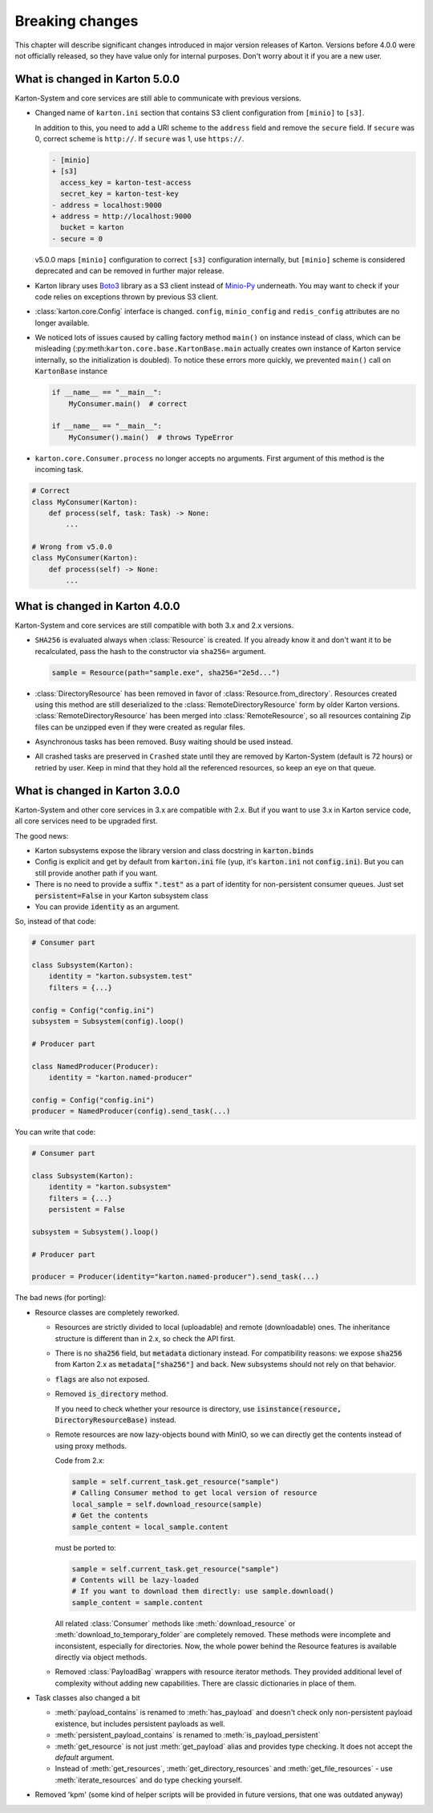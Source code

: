 Breaking changes
================

This chapter will describe significant changes introduced in major version releases of Karton. Versions before 4.0.0 were not officially released, so they have value only for internal purposes. Don't worry about it if you are a new user.

What is changed in Karton 5.0.0
-------------------------------

Karton-System and core services are still able to communicate with previous versions.

* Changed name of ``karton.ini`` section that contains S3 client configuration from ``[minio]`` to ``[s3]``.

  In addition to this, you need to add a URI scheme to the ``address`` field and remove the ``secure`` field.
  If ``secure`` was 0, correct scheme is ``http://``. If ``secure`` was 1, use ``https://``.

  .. code-block:: diff

    - [minio]
    + [s3]
      access_key = karton-test-access
      secret_key = karton-test-key
    - address = localhost:9000
    + address = http://localhost:9000
      bucket = karton
    - secure = 0

  v5.0.0 maps ``[minio]`` configuration to correct ``[s3]`` configuration internally, but ``[minio]`` scheme
  is considered deprecated and can be removed in further major release.

* Karton library uses `Boto3 <https://github.com/boto/boto3>`_ library as a S3 client instead of `Minio-Py <https://github.com/minio/minio-py>`_ underneath.
  You may want to check if your code relies on exceptions thrown by previous S3 client.

* :class:`karton.core.Config` interface is changed. ``config``, ``minio_config`` and ``redis_config`` attributes are no longer available.

* We noticed lots of issues caused by calling factory method ``main()`` on instance instead of class, which can be misleading (:py:meth:``karton.core.base.KartonBase.main``
  actually creates own instance of Karton service internally, so the initialization is doubled). To notice these errors more quickly, we prevented ``main()`` call on ``KartonBase`` instance

  .. code-block:: python

    if __name__ == "__main__":
        MyConsumer.main()  # correct

    if __name__ == "__main__":
        MyConsumer().main()  # throws TypeError

* ``karton.core.Consumer.process`` no longer accepts no arguments. First argument of this method is the incoming task.

.. code-block:: python

    # Correct
    class MyConsumer(Karton):
        def process(self, task: Task) -> None:
            ...

    # Wrong from v5.0.0
    class MyConsumer(Karton):
        def process(self) -> None:
            ...


What is changed in Karton 4.0.0
-------------------------------

Karton-System and core services are still compatible with both 3.x and 2.x versions.

* ``SHA256`` is evaluated always when :class:`Resource` is created. If you already know it and don't want it to be recalculated, pass the hash to the constructor via ``sha256=`` argument.
  
  .. code-block:: python

    sample = Resource(path="sample.exe", sha256="2e5d...")

* :class:`DirectoryResource` has been removed in favor of :class:`Resource.from_directory`. Resources created using this method are still deserialized to the :class:`RemoteDirectoryResource` form
  by older Karton versions. :class:`RemoteDirectoryResource` has been merged into :class:`RemoteResource`, so all resources containing Zip files can be unzipped even if they were created as regular files.

* Asynchronous tasks has been removed. Busy waiting should be used instead.

* All crashed tasks are preserved in ``Crashed`` state until they are removed by Karton-System (default is 72 hours) or retried by user. Keep in mind that they hold all the referenced resources, so keep an eye on that queue.

What is changed in Karton 3.0.0
-------------------------------

Karton-System and other core services in 3.x are compatible with 2.x. But if you want to use 3.x in Karton service code, all core services need to be upgraded first.

The good news:

* Karton subsystems expose the library version and class docstring in :code:`karton.binds`
* Config is explicit and get by default from :code:`karton.ini` file (yup, it's :code:`karton.ini` not :code:`config.ini`). But you can still provide another path if you want.
* There is no need to provide a suffix :code:`".test"` as a part of identity for non-persistent consumer queues. Just set :code:`persistent=False` in your Karton subsystem class
* You can provide :code:`identity` as an argument.

So, instead of that code:

.. code-block:: python

    # Consumer part

    class Subsystem(Karton):
        identity = "karton.subsystem.test"
        filters = {...}

    config = Config("config.ini")
    subsystem = Subsystem(config).loop()

    # Producer part

    class NamedProducer(Producer):
        identity = "karton.named-producer"
    
    config = Config("config.ini")
    producer = NamedProducer(config).send_task(...)

You can write that code:

.. code-block:: python

    # Consumer part

    class Subsystem(Karton):
        identity = "karton.subsystem"
        filters = {...}
        persistent = False

    subsystem = Subsystem().loop()

    # Producer part
    
    producer = Producer(identity="karton.named-producer").send_task(...)


The bad news (for porting):

* Resource classes are completely reworked. 

  * Resources are strictly divided to local (uploadable) and remote (downloadable) ones. The inheritance structure is different than in 2.x, so check the API first.
    
  * There is no :code:`sha256` field, but :code:`metadata` dictionary instead. For compatibility reasons: we expose :code:`sha256` from Karton 2.x as :code:`metadata["sha256"]` and back. New subsystems should not rely on that behavior.
    
  * :code:`flags` are also not exposed.
    
  * Removed :code:`is_directory` method. 
    
    If you need to check whether your resource is directory, use :code:`isinstance(resource, DirectoryResourceBase)` instead.

  * Remote resources are now lazy-objects bound with MinIO, so we can directly get the contents instead of using proxy methods.

    Code from 2.x:

    .. code-block:: python

      sample = self.current_task.get_resource("sample")
      # Calling Consumer method to get local version of resource
      local_sample = self.download_resource(sample)
      # Get the contents
      sample_content = local_sample.content

    must be ported to:

    .. code-block:: python

      sample = self.current_task.get_resource("sample")
      # Contents will be lazy-loaded
      # If you want to download them directly: use sample.download()
      sample_content = sample.content

    All related :class:`Consumer` methods like :meth:`download_resource` or :meth:`download_to_temporary_folder`
    are completely removed. These methods were incomplete and inconsistent, especially for directories. Now, the whole power behind the Resource features is available directly via object methods.

  * Removed :class:`PayloadBag` wrappers with resource iterator methods. They provided additional level of complexity without adding new capabilities. There are classic dictionaries in place of them.

* Task classes also changed a bit

  * :meth:`payload_contains` is renamed to :meth:`has_payload` and doesn't check only non-persistent payload existence, but includes persistent payloads as well.
    
  * :meth:`persistent_payload_contains` is renamed to :meth:`is_payload_persistent`
    
  * :meth:`get_resource` is not just :meth:`get_payload` alias and provides type checking. It does not accept the `default` argument.
    
  * Instead of :meth:`get_resources`, :meth:`get_directory_resources` and :meth:`get_file_resources` - use :meth:`iterate_resources` and do type checking yourself.

* Removed 'kpm' (some kind of helper scripts will be provided in future versions, that one was outdated anyway)
